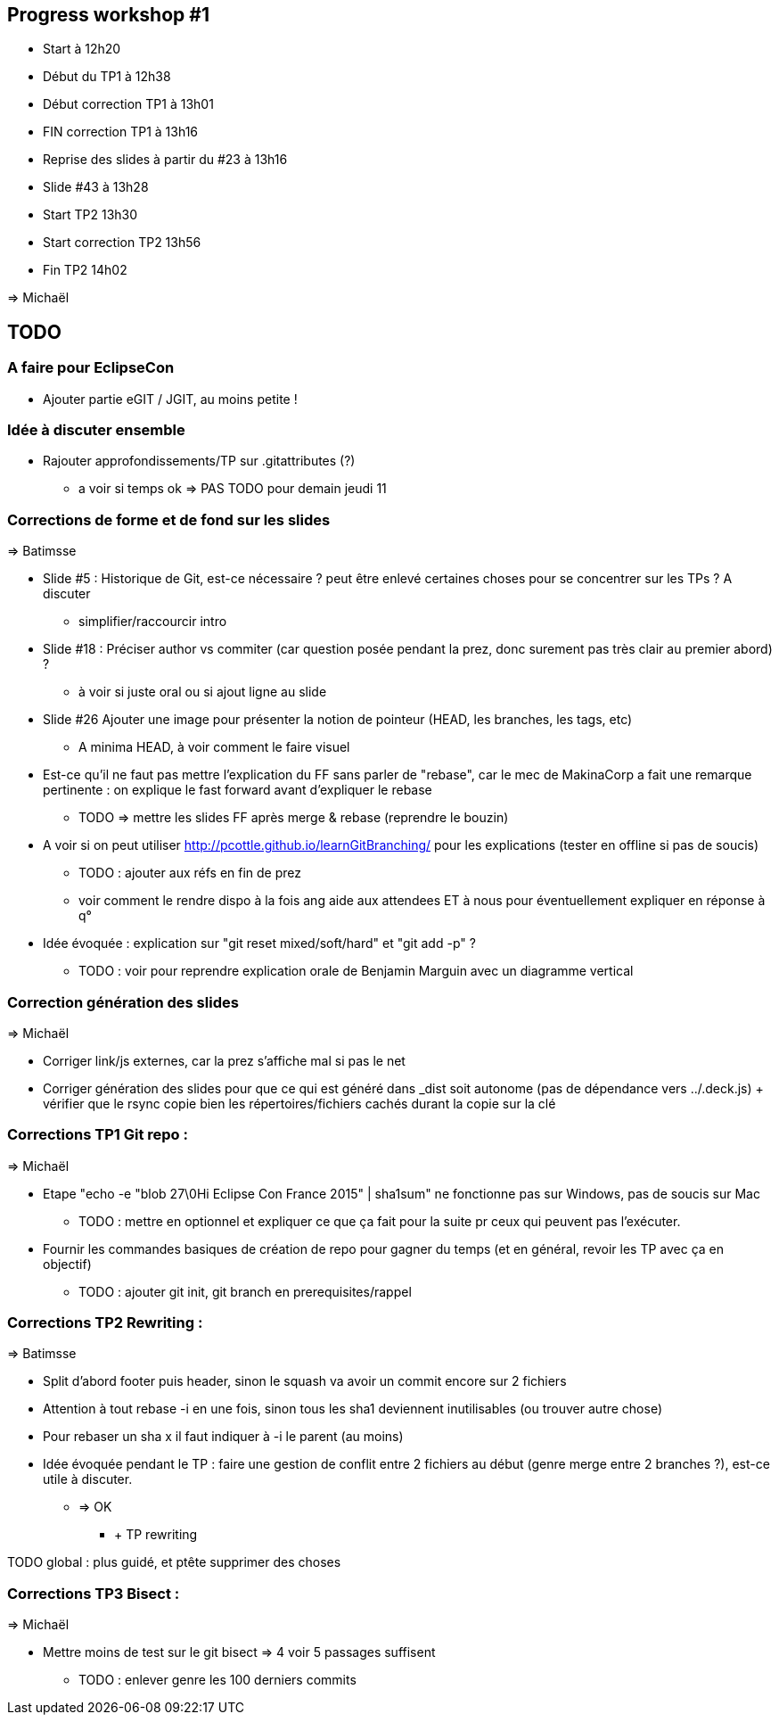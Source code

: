 == Progress workshop #1
* Start à 12h20
* Début du TP1 à 12h38
* Début correction TP1 à 13h01
* FIN correction TP1 à 13h16
* Reprise des slides à partir du #23 à 13h16
* Slide #43 à 13h28
* Start TP2 13h30
* Start correction TP2 13h56
* Fin TP2 14h02

=> Michaël

== TODO

=== A faire pour EclipseCon

* Ajouter partie eGIT / JGIT, au moins petite !

=== Idée à discuter ensemble 

* Rajouter approfondissements/TP sur .gitattributes (?)
** a voir si temps ok => PAS TODO pour demain jeudi 11

=== Corrections de forme et de fond sur les slides

=> Batimsse

* Slide #5 : Historique de Git, est-ce nécessaire ? peut être enlevé certaines choses pour se concentrer sur les TPs ? A discuter
** simplifier/raccourcir intro
* Slide #18 : Préciser author vs commiter (car question posée pendant la prez, donc surement pas très clair au premier abord) ?
** à voir si juste oral ou si ajout ligne au slide
* Slide #26 Ajouter une image pour présenter la notion de pointeur (HEAD, les branches, les tags, etc)
** A minima HEAD, à voir comment le faire visuel
* Est-ce qu'il ne faut pas mettre l'explication du FF sans parler de "rebase", car le mec de MakinaCorp a fait une remarque pertinente : on explique le fast forward avant d'expliquer le rebase
** TODO => mettre les slides FF après merge & rebase (reprendre le bouzin)
* A voir si on peut utiliser http://pcottle.github.io/learnGitBranching/ pour les explications (tester en offline si pas de soucis)
** TODO : ajouter aux réfs en fin de prez
** voir comment le rendre dispo à la fois ang aide aux attendees ET à nous pour éventuellement expliquer en réponse à q°
* Idée évoquée : explication sur "git reset mixed/soft/hard" et "git add -p" ?
** TODO : voir pour reprendre explication orale de Benjamin Marguin avec un diagramme vertical

=== Correction génération des slides 

=> Michaël

* Corriger link/js externes, car la prez s'affiche mal si pas le net 
* Corriger génération des slides pour que ce qui est généré dans _dist soit autonome (pas de dépendance vers ../.deck.js) + vérifier que le rsync copie bien les répertoires/fichiers cachés durant la copie sur la clé

=== Corrections TP1 Git repo :

=> Michaël

* Etape "echo -e "blob 27\0Hi Eclipse Con France 2015" | sha1sum" ne fonctionne pas sur Windows, pas de soucis sur Mac
** TODO : mettre en optionnel et expliquer ce que ça fait pour la suite pr ceux qui peuvent pas l'exécuter.
* Fournir les commandes basiques de création de repo pour gagner du temps (et en général, revoir les TP avec ça en objectif)
** TODO : ajouter git init, git branch en prerequisites/rappel

=== Corrections TP2 Rewriting :

=> Batimsse

* Split d'abord footer puis header, sinon le squash va avoir un commit encore sur 2 fichiers
* Attention à tout rebase -i en une fois, sinon tous les sha1 deviennent inutilisables (ou trouver autre chose)
* Pour rebaser un sha x il faut indiquer à -i le parent (au moins)

* Idée évoquée pendant le TP : faire une gestion de conflit entre 2 fichiers au début (genre merge entre 2 branches ?), est-ce utile à discuter.
** => OK
*** + TP rewriting

TODO global : plus guidé, et ptête supprimer des choses

=== Corrections TP3 Bisect :

=> Michaël

* Mettre moins de test sur le git bisect => 4 voir 5 passages suffisent
** TODO : enlever genre les 100 derniers commits
